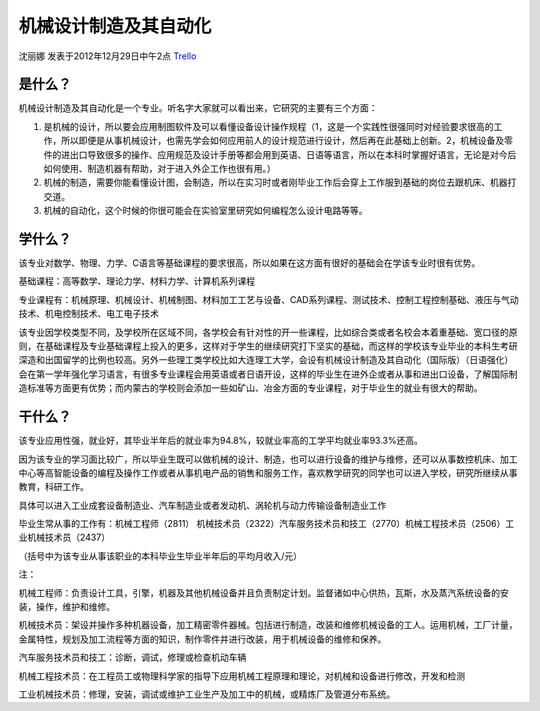 机械设计制造及其自动化
=======================
沈丽娜 发表于2012年12月29日中午2点 `Trello`_

.. _`Trello`: https://trello.com/card/lina/5073046e9ccf02412488bbcb/254

是什么？
----------
机械设计制造及其自动化是一个专业。听名字大家就可以看出来，它研究的主要有三个方面：

1. 是机械的设计，所以要会应用制图软件及可以看懂设备设计操作规程（1，这是一个实践性很强同时对经验要求很高的工作，所以即便是从事机械设计，也需先学会如何应用前人的设计规范进行设计，然后再在此基础上创新。2，机械设备及零件的进出口导致很多的操作、应用规范及设计手册等都会用到英语、日语等语言，所以在本科时掌握好语言，无论是对今后如何使用、制造机器有帮助，对于进入外企工作也很有用。）

2. 机械的制造，需要你能看懂设计图，会制造，所以在实习时或者刚毕业工作后会穿上工作服到基础的岗位去跟机床、机器打交道。

3. 机械的自动化，这个时候的你很可能会在实验室里研究如何编程怎么设计电路等等。


学什么？
----------
该专业对数学、物理、力学、C语言等基础课程的要求很高，所以如果在这方面有很好的基础会在学该专业时很有优势。

基础课程：高等数学、理论力学、材料力学、计算机系列课程

专业课程有：机械原理、机械设计、机械制图、材料加工工艺与设备、CAD系列课程、测试技术、控制工程控制基础、液压与气动技术、机电控制技术、电工电子技术

该专业因学校类型不同，及学校所在区域不同，各学校会有针对性的开一些课程，比如综合类或者名校会本着重基础、宽口径的原则，在基础课程及专业基础课程上投入的更多，这样对于学生的继续研究打下坚实的基础，而这样的学校该专业毕业的本科生考研深造和出国留学的比例也较高。另外一些理工类学校比如大连理工大学，会设有机械设计制造及其自动化（国际版）（日语强化）会在第一学年强化学习语言，有很多专业课程会用英语或者日语开设，这样的毕业生在进外企或者从事和进出口设备，了解国际制造标准等方面更有优势；而内蒙古的学校则会添加一些如矿山、冶金方面的专业课程，对于毕业生的就业有很大的帮助。

干什么？
-----------
该专业应用性强，就业好，其毕业半年后的就业率为94.8%，较就业率高的工学平均就业率93.3%还高。

因为该专业的学习面比较广，所以毕业生既可以做机械的设计、制造，也可以进行设备的维护与维修，还可以从事数控机床、加工中心等高智能设备的编程及操作工作或者从事机电产品的销售和服务工作，喜欢教学研究的同学也可以进入学校，研究所继续从事教育，科研工作。

具体可以进入工业成套设备制造业、汽车制造业或者发动机、涡轮机与动力传输设备制造业工作

毕业生常从事的工作有：机械工程师（2811）  机械技术员（2322）汽车服务技术员和技工（2770）机械工程技术员（2506）工业机械技术员（2437）

（括号中为该专业从事该职业的本科毕业生毕业半年后的平均月收入/元）

注：

机械工程师：负责设计工具，引擎，机器及其他机械设备并且负责制定计划。监督诸如中心供热，瓦斯，水及蒸汽系统设备的安装，操作，维护和维修。

机械技术员：架设并操作多种机器设备，加工精密零件器械。包括进行制造，改装和维修机械设备的工人。运用机械，工厂计量，金属特性，规划及加工流程等方面的知识，制作零件并进行改装，用于机械设备的维修和保养。

汽车服务技术员和技工：诊断，调试，修理或检查机动车辆

机械工程技术员：在工程员工或物理科学家的指导下应用机械工程原理和理论，对机械和设备进行修改，开发和检测

工业机械技术员：修理，安装，调试或维护工业生产及加工中的机械，或精炼厂及管道分布系统。
